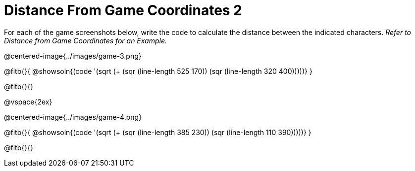 = Distance From Game Coordinates 2

++++
<style>
	img { max-width: 425px; }
	.center { padding: 0; }
</style>
++++

For each of the game screenshots below, write the code to calculate the distance between the indicated characters. _Refer to Distance from Game Coordinates for an Example._

@centered-image{../images/game-3.png}

@fitb{}{
@showsoln{(code '(sqrt (+ (sqr (line-length 525 170)) (sqr (line-length 320 400)))))}
}

@fitb{}{}

@vspace{2ex}

@centered-image{../images/game-4.png}

@fitb{}{
@showsoln{(code '(sqrt (+ (sqr (line-length 385 230)) (sqr (line-length 110 390)))))}
}

@fitb{}{}
